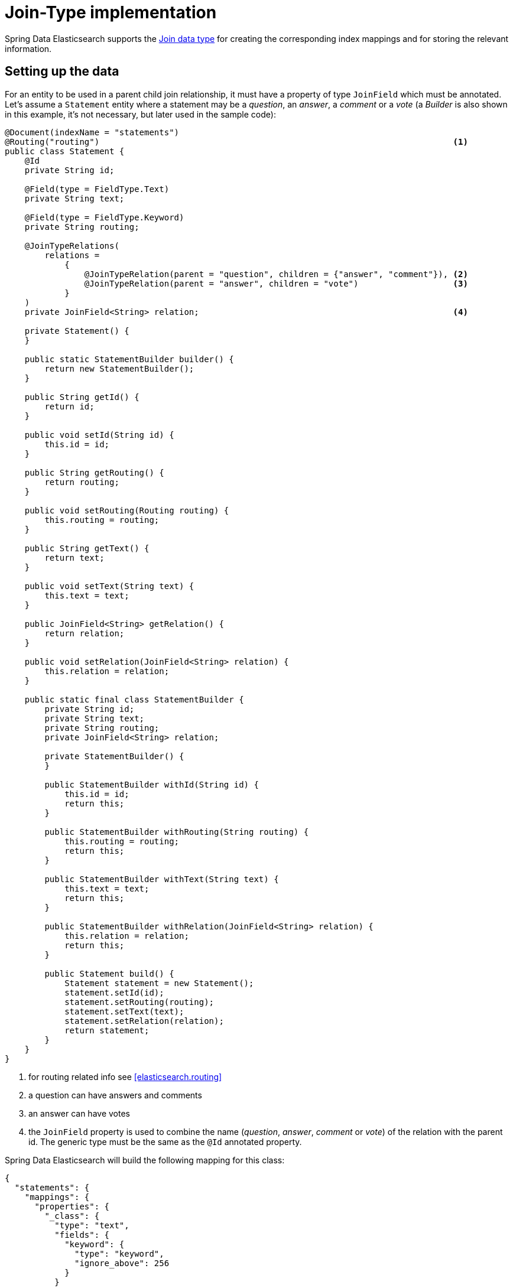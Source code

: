 [[elasticsearch.jointype]]
= Join-Type implementation

Spring Data Elasticsearch supports the https://www.elastic.co/guide/en/elasticsearch/reference/current/parent-join.html[Join data type] for creating the corresponding index mappings and for storing the relevant information.

[[elasticsearch.jointype.setting-up]]
== Setting up the data

For an entity to be used in a parent child join relationship, it must have a property of type `JoinField` which must be annotated.
Let's assume a `Statement` entity where a statement may be a _question_, an _answer_, a _comment_ or a _vote_ (a _Builder_ is also shown in this example, it's not necessary, but later used in the sample code):

====
[source,java]
----
@Document(indexName = "statements")
@Routing("routing")                                                                       <.>
public class Statement {
    @Id
    private String id;

    @Field(type = FieldType.Text)
    private String text;

    @Field(type = FieldType.Keyword)
    private String routing;

    @JoinTypeRelations(
        relations =
            {
                @JoinTypeRelation(parent = "question", children = {"answer", "comment"}), <.>
                @JoinTypeRelation(parent = "answer", children = "vote")                   <.>
            }
    )
    private JoinField<String> relation;                                                   <.>

    private Statement() {
    }

    public static StatementBuilder builder() {
        return new StatementBuilder();
    }

    public String getId() {
        return id;
    }

    public void setId(String id) {
        this.id = id;
    }

    public String getRouting() {
        return routing;
    }

    public void setRouting(Routing routing) {
        this.routing = routing;
    }

    public String getText() {
        return text;
    }

    public void setText(String text) {
        this.text = text;
    }

    public JoinField<String> getRelation() {
        return relation;
    }

    public void setRelation(JoinField<String> relation) {
        this.relation = relation;
    }

    public static final class StatementBuilder {
        private String id;
        private String text;
        private String routing;
        private JoinField<String> relation;

        private StatementBuilder() {
        }

        public StatementBuilder withId(String id) {
            this.id = id;
            return this;
        }

        public StatementBuilder withRouting(String routing) {
            this.routing = routing;
            return this;
        }

        public StatementBuilder withText(String text) {
            this.text = text;
            return this;
        }

        public StatementBuilder withRelation(JoinField<String> relation) {
            this.relation = relation;
            return this;
        }

        public Statement build() {
            Statement statement = new Statement();
            statement.setId(id);
            statement.setRouting(routing);
            statement.setText(text);
            statement.setRelation(relation);
            return statement;
        }
    }
}
----
<.> for routing related info see <<elasticsearch.routing>>
<.> a question can have answers and comments
<.> an answer can have votes
<.> the `JoinField` property is used to combine the name (_question_, _answer_, _comment_ or _vote_) of the relation with the parent id.
The generic type must be the same as the `@Id` annotated property.
====

Spring Data Elasticsearch will build the following mapping for this class:

====
[source,json]
----
{
  "statements": {
    "mappings": {
      "properties": {
        "_class": {
          "type": "text",
          "fields": {
            "keyword": {
              "type": "keyword",
              "ignore_above": 256
            }
          }
        },
        "routing": {
          "type": "keyword"
        },
        "relation": {
          "type": "join",
          "eager_global_ordinals": true,
          "relations": {
            "question": [
              "answer",
              "comment"
            ],
            "answer": "vote"
          }
        },
        "text": {
          "type": "text"
        }
      }
    }
  }
}
----
====

[[elasticsearch.jointype.storing]]
==  Storing data

Given a repository for this class the following code inserts a question, two answers, a comment and a vote:

====
[source,java]
----
void init() {
    repository.deleteAll();

    Statement savedWeather = repository.save(
        Statement.builder()
            .withText("How is the weather?")
            .withRelation(new JoinField<>("question"))                          <1>
            .build());

    Statement sunnyAnswer = repository.save(
        Statement.builder()
            .withText("sunny")
            .withRelation(new JoinField<>("answer", savedWeather.getId()))      <2>
            .build());

    repository.save(
        Statement.builder()
            .withText("rainy")
            .withRelation(new JoinField<>("answer", savedWeather.getId()))      <3>
            .build());

    repository.save(
        Statement.builder()
            .withText("I don't like the rain")
            .withRelation(new JoinField<>("comment", savedWeather.getId()))     <4>
            .build());

    repository.save(
        Statement.builder()
            .withText("+1 for the sun")
            ,withRouting(savedWeather.getId())
            .withRelation(new JoinField<>("vote", sunnyAnswer.getId()))         <5>
            .build());
}
----
<1> create a question statement
<2> the first answer to the question
<3> the second answer
<4> a comment to the question
<5> a vote for the first answer, this needs to have the routing set to the weather document, see <<elasticsearch.routing>>.
====

[[elasticsearch.jointype.retrieving]]
==  Retrieving data

Currently native queries must be used to query the data, so there is no support from standard repository methods. <<repositories.custom-implementations>> can be used instead.

The following code shows as an example how to retrieve all entries that have a _vote_ (which must be _answers_, because only answers can have a vote) using an `ElasticsearchOperations` instance:

====
[source,java]
----
SearchHits<Statement> hasVotes() {

	Query query = NativeQuery.builder()
		.withQuery(co.elastic.clients.elasticsearch._types.query_dsl.Query.of(qb -> qb //
			.hasChild(hc -> hc
				.queryName("vote") //
				.query(matchAllQueryAsQuery()) //
				.scoreMode(ChildScoreMode.None)//
			)))
		.build();

	return operations.search(query, Statement.class);
}
----
====
